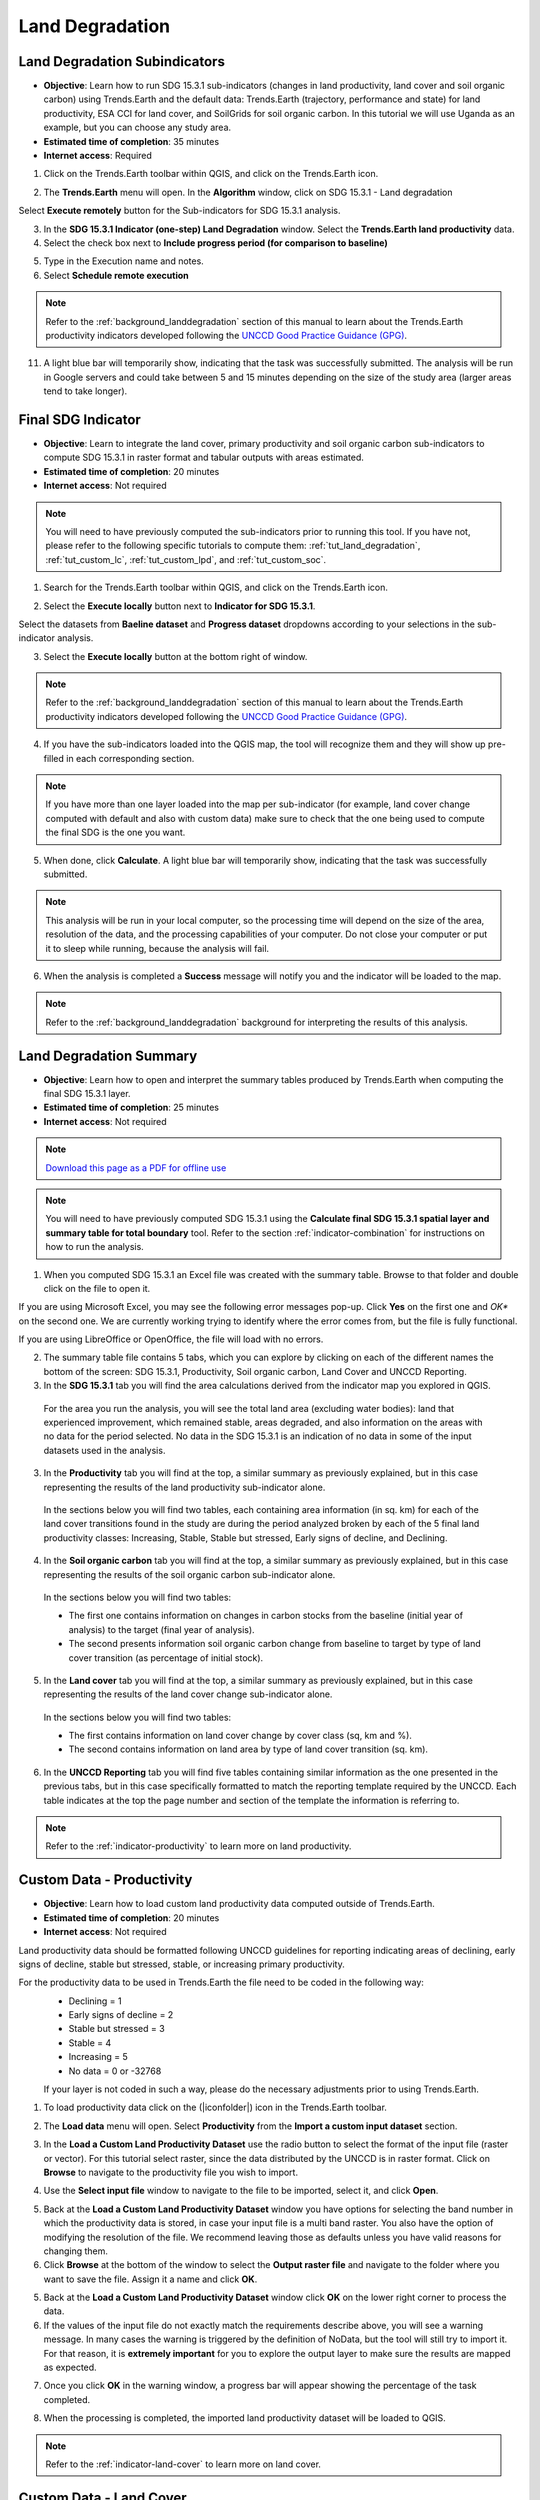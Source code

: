 .. _tut_land_degradation:

Land Degradation
===================

Land Degradation Subindicators
--------------------------------

- **Objective**: Learn how to run SDG 15.3.1 sub-indicators (changes in land productivity, land cover and soil organic carbon) using Trends.Earth and the default data: Trends.Earth (trajectory, performance and state) for land productivity, ESA CCI for land cover, and SoilGrids for soil organic carbon. In this tutorial we will use Uganda as an example, but you can choose any study area.

- **Estimated time of completion**: 35 minutes

- **Internet access**: Required

1. Click on the Trends.Earth toolbar within QGIS, and click on the Trends.Earth icon.
   
.. image:: ../../../resources/en/common/icon-trends_earth_selection.png
   :align: center   

2. The **Trends.Earth** menu will open. In the **Algorithm** window, click on SDG 15.3.1 - Land degradation

.. image:: ../../../resources/en/documentation/calculate/all_sub-indicators_at_once.png
   :align: center

Select **Execute remotely** button for the Sub-indicators for SDG 15.3.1 analysis.

3. In the **SDG 15.3.1 Indicator (one-step) Land Degradation** window. Select the **Trends.Earth land productivity** data.  

4. Select the check box next to **Include progress period (for comparison to baseline)**

.. image:: ../../../resources/en/training/t03/all_subindicators.png
   :align: center

5. Type in the Execution name and notes.

6. Select **Schedule remote execution**

.. note::
    Refer to the :ref:`background_landdegradation` section of this manual to learn about the Trends.Earth productivity indicators developed following the `UNCCD Good Practice Guidance (GPG) <https://www.unccd.int/sites/default/files/relevant-links/2021-03/Indicator_15.3.1_GPG_v2_29Mar_Advanced-version.pdf>`_.
   
11. A light blue bar will temporarily show, indicating that the task was successfully submitted. The analysis will be run in Google servers and could take between 5 and 15 minutes depending on the size of the study area (larger areas tend to take longer).

.. image:: ../../../resources/en/training/t03/submitted.png
   :align: center   

.. _training_final_ldindicator:

Final SDG Indicator
--------------------------------

- **Objective**: Learn to integrate the land cover, primary productivity and soil organic carbon sub-indicators to compute SDG 15.3.1 in raster format and tabular outputs with areas estimated.

- **Estimated time of completion**: 20 minutes

- **Internet access**: Not required

.. note::
    You will need to have previously computed the sub-indicators prior to running this tool. If you have not, please refer to the following specific tutorials to compute them: :ref:`tut_land_degradation`, :ref:`tut_custom_lc`, :ref:`tut_custom_lpd`, and :ref:`tut_custom_soc`.

1. Search for the Trends.Earth toolbar within QGIS, and click on the Trends.Earth icon.
   
.. image:: ../../../resources/en/common/icon-trends_earth_selection.png
   :align: center   

2. Select the **Execute locally** button next to **Indicator for SDG 15.3.1**.

.. image:: ../../../resources/en/common/execute-locally.png
   :align: center

Select the datasets from **Baeline dataset** and **Progress dataset** dropdowns according to your selections in the sub-indicator analysis.

.. image:: ../../../resources/en/training/t03/final_subindicator.png
   :align: center

3. Select the **Execute locally** button at the bottom right of window.

.. note::
    Refer to the :ref:`background_landdegradation` section of this manual to learn about the Trends.Earth productivity indicators developed following the `UNCCD Good Practice Guidance (GPG) <https://www.unccd.int/sites/default/files/relevant-links/2021-03/Indicator_15.3.1_GPG_v2_29Mar_Advanced-version.pdf>`_.
   
4. If you have the sub-indicators loaded into the QGIS map, the tool will recognize them and they will show up pre-filled in each corresponding section.

.. note::
	If you have more than one layer loaded into the map per sub-indicator (for example, land cover change computed with default and also with custom data) make sure to check that the one being used to compute the final SDG is the one you want.

5. When done, click **Calculate**. A light blue bar will temporarily show, indicating that the task was successfully submitted. 

.. note:: This analysis will be run in your local computer, so the processing time will depend on the size of the area, resolution of the data, and the processing capabilities of your computer. Do not close your computer or put it to sleep while running, because the analysis will fail.
   
.. image:: ../../../resources/en/training/t05/sdg_computing.png
   :align: center

6. When the analysis is completed a **Success** message will notify you and the indicator will be loaded to the map.   
   
.. image:: ../../../resources/en/training/t05/sdg_success.png
   :align: center

.. image:: ../../../resources/en/training/t05/sdg_indicator.png
   :align: center
   
.. note::
    Refer to the :ref:`background_landdegradation` background for interpreting the results of this analysis.

Land Degradation Summary
--------------------------------

- **Objective**: Learn how to open and interpret the summary tables produced by Trends.Earth when computing the final SDG 15.3.1 layer.

- **Estimated time of completion**: 25 minutes

- **Internet access**: Not required

.. note:: `Download this page as a PDF for offline use 
   <../pdfs/Trends.Earth_Tutorial08_The_Summary_Table.pdf>`_

.. note::
    You will need to have previously computed SDG 15.3.1 using the **Calculate final SDG 15.3.1 spatial layer and summary table for total boundary** tool. Refer to the section :ref:`indicator-combination` for instructions on how to run the analysis.

1. When you computed SDG 15.3.1 an Excel file was created with the summary table. Browse to that folder and double click on the file to open it.

.. image:: ../../../resources/en/training/t06/sdg_find_table.png
   :align: center

If you are using Microsoft Excel, you may see the following error messages pop-up. Click **Yes** on the first one and *OK** on the second one. We are currently working trying to identify where the error comes from, but the file is fully functional.

If you are using LibreOffice or OpenOffice, the file will load with no errors.   
   
.. image:: ../../../resources/en/training/t06/sdg_table_error1.png
   :align: center

.. image:: ../../../resources/en/training/t06/sdg_table_error2.png
   :align: center

2. The summary table file contains 5 tabs, which you can explore by clicking on each of the different names the bottom of the screen: SDG 15.3.1, Productivity, Soil organic carbon, Land Cover and UNCCD Reporting.   

3. In the **SDG 15.3.1** tab you will find the area calculations derived from the indicator map you explored in QGIS.

 For the area you run the analysis, you will see the total land area (excluding water bodies): land that experienced improvement, which remained stable, areas degraded, and also information on the areas with no data for the period selected. No data in the SDG 15.3.1 is an indication of no data in some of the input datasets used in the analysis.

.. image:: ../../../resources/en/training/t06/table_sdg.png
   :align: center

3. In the **Productivity** tab you will find at the top, a similar summary as previously explained, but in this case representing the results of the land productivity sub-indicator alone.

 In the sections below you will find two tables, each containing area information (in sq. km) for each of the land cover transitions found in the study are during the period analyzed broken by each of the 5 final land productivity classes: Increasing, Stable, Stable but stressed, Early signs of decline, and Declining.
   
.. image:: ../../../resources/en/training/t06/table_productivity.png
   :align: center

4. In the **Soil organic carbon** tab you will find at the top, a similar summary as previously explained, but in this case representing the results of the soil organic carbon sub-indicator alone.   

 In the sections below you will find two tables:
 
 - The first one contains information on changes in carbon stocks from the baseline (initial year of analysis) to the target (final year of analysis).
 - The second presents information soil organic carbon change from baseline to target by type of land cover transition (as percentage of initial stock).

.. image:: ../../../resources/en/training/t06/table_soc.png
   :align: center
   
5. In the **Land cover** tab you will find at the top, a similar summary as previously explained, but in this case representing the results of the land cover change sub-indicator alone.      
   
 In the sections below you will find two tables:
 
 - The first contains information on land cover change by cover class (sq, km and %).
 - The second contains information on land area by type of land cover transition (sq. km).
   
.. image:: ../../../resources/en/training/t06/table_landcover.png
   :align: center

6. In the **UNCCD Reporting** tab you will find five tables containing similar information as the one presented in the previous tabs, but in this case specifically formatted to match the reporting template required by the UNCCD. Each table indicates at the top the page number and section of the template the information is referring to.
   
.. image:: ../../../resources/en/training/t06/table_unccd.png
   :align: center

.. note::
    Refer to the :ref:`indicator-productivity` to learn more on land productivity.

.. _tut_custom_lpd:
   
Custom Data - Productivity
--------------------------------
- **Objective**: Learn how to load custom land productivity data computed outside of Trends.Earth.

- **Estimated time of completion**: 20 minutes

- **Internet access**: Not required

Land productivity data should be formatted following UNCCD guidelines for reporting indicating areas of declining, early signs of decline, stable but stressed, stable, or increasing primary productivity.
   
For the productivity data to be used in Trends.Earth the file need to be coded in the following way:
 - Declining = 1
 - Early signs of decline = 2
 - Stable but stressed = 3
 - Stable = 4
 - Increasing = 5
 - No data = 0 or -32768

 If your layer is not coded in such a way, please do the necessary adjustments prior to using Trends.Earth.
 
1. To load productivity data click on the (|iconfolder|) icon in the Trends.Earth toolbar.

.. image:: ../../../resources/en/common/ldmt_toolbar_highlight_loaddata.png
   :align: center

2. The **Load data** menu will open. Select **Productivity** from the **Import a custom input dataset** section.

.. image:: ../../../resources/en/training/t10/call_custom_lpd_menu.png
   :align: center

3. In the **Load a Custom Land Productivity Dataset** use the radio button to select the format of the input file (raster or vector). For this tutorial select raster, since the data distributed by the UNCCD is in raster format. Click on **Browse** to navigate to the productivity file you wish to import.

.. image:: ../../../resources/en/training/t10/custom_lpd_menu1.png
   :align: center

4. Use the **Select input file** window to navigate to the file to be imported, select it, and click **Open**.   
   
.. image:: ../../../resources/en/training/t10/custom_lpd_load_input.png
   :align: center

5. Back at the **Load a Custom Land Productivity Dataset** window you have options for selecting the band number in which the productivity data is stored, in case your input file is a multi band raster. You also have the option of modifying the resolution of the file. We recommend leaving those as defaults unless you have valid reasons for changing them.
6. Click **Browse** at the bottom of the window to select the **Output raster file** and navigate to the folder where you want to save the file. Assign it a name and click **OK**.
   
.. image:: ../../../resources/en/training/t10/custom_lpd_menu2.png
   :align: center

5. Back at the **Load a Custom Land Productivity Dataset** window click **OK** on the lower right corner to process the data.
   
6. If the values of the input file do not exactly match the requirements describe above, you will see a warning message. In many cases the warning is triggered by the definition of NoData, but the tool will still try to import it. For that reason, it is **extremely important** for you to explore the output layer to make sure the results are mapped as expected.

.. image:: ../../../resources/en/training/t10/warning.png
   :align: center

7. Once you click **OK** in the warning window, a progress bar will appear showing the percentage of the task completed.
   
.. image:: ../../../resources/en/training/t10/processing.png
   :align: center

8. When the processing is completed, the imported land productivity dataset will be loaded to QGIS.   
   
.. image:: ../../../resources/en/training/t10/lpd_output_loaded.png
   :align: center
   
.. note::
    Refer to the :ref:`indicator-land-cover` to learn more on land cover.
   
.. _tut_custom_lc:

Custom Data - Land Cover
--------------------------------
 **Objective**: Learn how to load custom land cover data and to compute the land cover change sub-indicator using Trends.Earth.

- **Estimated time of completion**: 40 minutes

- **Internet access**: Not required

.. note:: The land cover dataset for this tutorial were provided by the 
   `Regional Centre For Mapping Resource For Development 
   <http://geoportal.rcmrd.org/layers/servir%3Auganda_landcover_2014_scheme_i>`_ 
   and can be downloaded from this `link <https://s3.amazonaws.com/trends.earth/sharing/RCMRD_Uganda_Land_Cover.zip>`_.
   

1. To load custom land cover data, select the **SDG 15.3.1 - Land Degradation** category in the **Algorithms** tab of the Trends.Earth toolbar window.

.. image:: ../../../resources/en/documentation/calculate/trends_earth_panel_LD_highlight_custom_LC.png
   :align: center

2. Click on the **Execute remotely** dropdown and select **Execute locally** from the **Land cover change** section.
	
.. image:: ../../../resources/en/common/execute-both-locally.png
   :align: center

3. In the **Land Cover Land Degradation** window, the year, aggregation and definition can be revised. 
   
.. image:: ../../../resources/en/training/t08/custom_landcover_landdegradation.png
   :align: center

4. Use the **Select input file** window to navigate to the file to be imported, select it, and click **Open**.   
   
.. image:: ../../../resources/en/training/t08/input.png
   :align: center

5. Back at the **Load a Custom Land Cover dataset** window you have options for selecting the band number in which the productivity data is stored, in case your input file is a multi band raster. You also have the option of modifying the resolution of the file. We recommend leaving those as defaults unless you have valid reasons for changing them.   

6. Define the year of reference for the data. In this case, since the land cover dataset for Uganda was developed for the **year 2000**, define it as such. Make sure you are assigning the correct year.

7. Click **Browse** at the bottom of the window to select the **Output raster file**.
   
.. image:: ../../../resources/en/training/t08/custom_landcover_menu2.png
   :align: center

8. Click on the **Edit definition** button, this will open the **Setup aggregation of land cover data menu**. Here you need to assign each of the original input values of your dataset to one of the 7 UNCCD recommended land cover classes. 

.. image:: ../../../resources/en/training/t08/definition1.png
   :align: center

For this example, the Uganda dataset has 18 land cover classes:
   
.. image:: ../../../resources/en/training/t08/uganda_legend.png
   :align: center

From the Metadata of the land cover dataset, we know that the best aggregation approach is the following:   
 - No data = 0
 - Tree covered = 1 through 7
 - Grassland = 8 through 11
 - Cropland = 12 through 14
 - Wetland = 15
 - Water body = 16
 - Artificial = 17
 - Other land = 18

9. Use the **Setup aggregation of land cover data menu** to assign to each number in the **Input class** its corresponding **Output class**.

 When you are done editing, click **Save definition file**. This option will save you time next time you run the tool, by simply loading the definition file you previously saved.

 Click **Save** to continue 
 
.. image:: ../../../resources/en/training/t08/lc_definition.png
   :align: center

7. Back at the **Load a Custom Land Cover dataset** window, click **Browse** at the bottom of the window to select the **Output raster file**.   
   
.. image:: ../../../resources/en/training/t08/custom_landcover_menu2.png
   :align: center   

8. Navigate to the folder where you want to save the file. Assign it a name and click **Save**.   
   
.. image:: ../../../resources/en/training/t08/output.png
   :align: center

9. Back at the **Load a Custom Land Cover dataset** click **OK** for the tool to run. 
   
.. image:: ../../../resources/en/training/t08/custom_landcover_menu3.png
   :align: center

10. A progress bar will appear showing the percentage of the task completed.      
   
.. image:: ../../../resources/en/training/t08/running.png
   :align: center

11. When the processing is completed, the imported land cover dataset will be loaded to QGIS.   
   
.. image:: ../../../resources/en/training/t08/lc_loaded.png
   :align: center

.. note:: You have one imported custom land cover data for one year (2000), but two are needed to perform the land cover change analysis. Repeat now steps 1 through 11, but this time with the most recent land cover map. For this tutorial, we will use another land cover map from Uganda from the year 2015. **Make sure to change the year date in the import menu**.

12. Once you have imported the land cover maps for years 2000 and 2015, you should have them both loaded to QGIS.

.. image:: ../../../resources/en/training/t08/both_lc_loaded.png
   :align: center

13. Now that both land cover datasets have been imported into Trends.Earth, the land cover change analysis tool needs to be run. Search for the Trends.Earth toolbar within QGIS, and click on the Calculate icon (|iconCalculator|).
   
.. image:: ../../../resources/en/common/ldmt_toolbar_highlight_calculate.png
   :align: center   

14. The **Calculate Indicators** menu will open. In that window, click on **Land cover** button found under Step 1 - Option 2.   
   
.. image:: ../../../resources/en/training/t08/call_lc_change_tool.png
   :align: center 

15. The **Calculate Land Cover Change** window will open. In the **Setup** tab, click on **Custom land cover dataset**. Use the drop down option next to **Initial layer (initial year)** and **Final layer (target year)** to change the dates accordingly. When done, click **Next**.
   
.. image:: ../../../resources/en/training/t08/lc_change_tool.png
   :align: center 

16. The **Define Degradation** tab is where you define the meaning of each land cover transition in terms of degradation. Transitions indicated in red (minus sign) will be identified as degradation in the final output, transitions in beige (zero) will be identified as stable, and transitions in green (plus sign) will be identified as improvements. 

 For example, by default it is considered that a pixel that changed from **Grassland** to **Tree-covered** will be considered as improved. However, if in your study area woody plant encroachment is a degradation process, that transition should be changed for that particular study area to degradation (minus sign).

 If you have made no changes to the default matrix, simply click **Next**.

 If you did change the meaning of some of the transitions, click on **Save table to file...** to save the definition for later use. Then click **Next**.   
   
.. image:: ../../../resources/en/training/t08/lc_degradation_matrix.png
   :align: center 
   
17. In the **Area** tab define the area of analysis. There are two options:

 - Use provided country and state boundaries: If you want to use this option make sure the **Administrative area** option is highlighted, and then select the First Level (country) or Second Level (state or province depending on the country).

.. note::
    The `Natural Earth Administrative Boundaries`_ provided in Trends.Earth 
    are in the `public domain`_. The boundaries and names used, and the 
    designations used, in Trends.Earth do not imply official endorsement or 
    acceptance by Conservation International Foundation, or by its partner 
    organizations and contributors.

    If using Trends.Earth for official purposes, it is recommended that users 
    choose an official boundary provided by the designated office of their 
    country.

.. _Natural Earth Administrative Boundaries: http://www.naturalearthdata.com

.. _Public Domain: https://creativecommons.org/publicdomain/zero/1.0

 - Use your own area file: If you want to use your own area of analysis, make sure the **Area from file** option is highlighted. Then click **Browse** and navigate to the folder in your computer where you have the file stored. 
 
 When you have selected the area for which you want to compute the indicators, click **Next**.
   
.. image:: ../../../resources/en/training/t08/area_uganda.png
   :align: center 

18. In the **Options** tab you can define the **Task name** and make some **Notes** to identify the analysis you are running. What information to indicate is optional, but we suggest noting:

 - Area of analysis
 - Dates
 - Indicators run   
   
.. image:: ../../../resources/en/training/t08/option_uganda_lc_degradation.png
   :align: center    

19. When you click **Calculate**, the **Choose a name for the output file** will open. Select where to save the file and its name, and click **Save**.  
   
.. image:: ../../../resources/en/training/t08/output_lc_degradation.png
   :align: center    

20. A progress bar will appear showing the percentage of the task completed.     
   
.. image:: ../../../resources/en/training/t08/running_lc_degradation.png
   :align: center    

21. When the processing is completed, the imported land cover degradation sub-indicator dataset will be loaded to QGIS.   
   
.. image:: ../../../resources/en/training/t08/loaded_lc_degradation.png
   :align: center  
   
.. note::
    Refer to the :ref:`indicator-combination` tutorial for instructions on how to use the land cover sub-indicator to compute the final SDG 15.3.1 after integration with changes land productivity and soil organic carbon. 

.. _tut_custom_soc:

Custom Data - SOC
--------------------------------

- **Objective**: Learn how to load custom soil organic carbon data to compute the carbon change sub-indicator using Trends.Earth.

- **Estimated time of completion**: 20 minutes

- **Internet access**: Not required

.. _load_custom_soc:

Loading custom soil organic carbon data
~~~~~~~~~~~~~~~~~~~~~~~~~~~~~~~~~~~~~~~~~

.. note:: This tool assumes that the units of the raster layer to be imported are **Metrics Tons of organic carbon per hectare**. If your layer is in different units, please make the necessary conversions before using it in Trends.Earth.

1. To load soil organic carbon data click on the (|iconfolder|) icon in the Trends.Earth toolbar.

.. image:: ../../../resources/en/common/ldmt_toolbar_highlight_loaddata.png
   :align: center

2. The **Load data** menu will open. Select **Soil organic carbon** from the **Import a custom input dataset** section.
   
.. image:: ../../../resources/en/training/t09/custom_soc.png
   :align: center

3. In the **Load a Custom Soil Organic Carbon (SOC) dataset** use the radio 
   button to select the format of the input file (raster or vector). For this 
   tutorial select raster, since the data distributed by the UNCCD is in raster 
   format. Click on **Browse** to navigate to the soil organic carbon file you 
   wish to import.
   
.. image:: ../../../resources/en/training/t09/custom_soc_menu1.png
   :align: center

4. Use the **Select input file** window to navigate to the file to be imported, select it, and click **Open**.   
   
.. image:: ../../../resources/en/training/t09/soc_input.png
   :align: center

5. Back at the **Load a Custom Soil Organic Carbon (SOC) dataset** window you have options for selecting the band number in which the productivity data is stored, in case your input file is a multi band raster. You also have the option of modifying the resolution of the file. We recommend leaving those as defaults unless you have valid reasons for changing them.

6. Define the year of reference for the data. In this case, we will assume the soil organic carbon data is from 2000, but if using local data, make sure you are assigning the correct year.

7. Click **Browse** at the bottom of the window to select the **Output raster file**.
   
.. image:: ../../../resources/en/training/t09/custom_soc_menu2.png
   :align: center

8. Navigate to the folder where you want to save the file. Assign it a name and click **Save**.
   
.. image:: ../../../resources/en/training/t09/soc_output.png
   :align: center

9. Back at the **Load a Custom Soil Organic Carbon (SOC) dataset** click **OK** for the tool to run.

.. image:: ../../../resources/en/training/t09/custom_soc_menu2.png
   :align: center

10. A progress bar will appear showing the percentage of the task completed.      
   
.. image:: ../../../resources/en/training/t08/running.png
   :align: center

11. When the processing is completed, the imported soil organic carbon dataset will be loaded to QGIS.
   
.. image:: ../../../resources/en/training/t09/soc_output_map.png
   :align: center

Calculating soil organic carbon with custom data
~~~~~~~~~~~~~~~~~~~~~~~~~~~~~~~~~~~~~~~~~~~~~~~~~~

Once you have imported a custom soil organic carbon dataset, it is possible to 
calculate soil organic carbon degradation from that data. To do so, first 
ensure the custom soil organic carbon data is loaded within QGIS (see 
:ref:`load_custom_soc`).

1. To calculate soil organic carbon degradation from custom data, first click 
   on the (|iconCalculator|) icon on the Trends.Earth toolbar:

.. image:: ../../../resources/en/common/ldmt_toolbar_highlight_calculate.png
   :align: center

2. The "Calculate indicators" menu will open. Select "Soil organic carbon" 
   from the "Option 2: Use customized data" section.
   
.. image:: ../../../resources/en/training/t09/custom_soc_calculate.png
   :align: center

3. The "Calculate Soil Organic Carbon" window will open. Click the radio button 
   next to "Custom land cover dataset" and select either "Import" to import a 
   custom land cover dataset, or "Load existing" to load a land cover dataset 
   you have already processed in Trends.Earth. Be sure to select both an 
   "Initial layer" and a "Final layer". See the :ref:`tut_custom_lc` tutorial 
   for more information on loading land cover datasets. Once you have selected 
   both datasets, click next:

.. image:: ../../../resources/en/training/t09/calc_soc_select_lc.png
   :align: center

4. On the next screen, click the check box next to "Custom initial soil organic 
   carbon dataset", and then use the "Import" or "Load existing" buttons to 
   either import custom soil carbon layer (:ref:`load_custom_soc`) or to load 
   an existing one that has already been calculated:

.. image:: ../../../resources/en/training/t09/calc_soc_choose_soc_data.png
   :align: center

5. Click "Next". Now, choose the area you wish to run calculations for:

.. image:: ../../../resources/en/training/t09/calc_soc_choose_area.png
   :align: center

6. Click "Next". on the last screen, enter a task name or any notes you might 
   wish to save (this is optional) and then click "Calculate":

.. image:: ../../../resources/en/training/t09/calc_soc_final_page.png
   :align: center

7. A progress bar will appear on your screen. Do not quit QGIS or turn off your 
   computer until the calculation is complete.

.. image:: ../../../resources/en/training/t09/calc_soc_calculating.png
   :align: center

8. Once the calculation is complete, three layers will load onto your map: 1) 
   the final soil organic carbon layer, 2) the initial soil organic carbon 
   layer, and 3) the soil organic carbon degradation layer:

.. image:: ../../../resources/en/training/t09/calc_soc_done.png
   :align: center

9. For example, we can see areas of degradation in soil carbon around Kampala:

.. image:: ../../../resources/en/training/t09/calc_soc_deg_map.png
   :align: center

.. note::
    Refer to the :ref:`indicator-soc` tutorial for instructions on how to use 
    the imported soil organic carbon data to compute the final SDG 15.3.1 after 
    integration with land cover and land productivity.

Exploring NDVI (Plot Data)
--------------------------------
- **Coming soon**